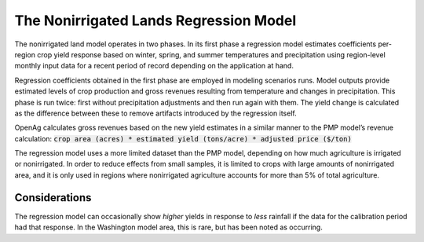 .. _NonIrrigatedDoc:

The Nonirrigated Lands Regression Model
=========================================

The nonirrigated land model operates in two phases. In its first phase a regression model estimates coefficients per-region
crop yield response based on winter, spring, and summer temperatures and precipitation using region-level monthly input
data for a recent period of record depending on the application at hand.

Regression coefficients obtained in the first phase are employed in modeling scenarios runs. Model outputs
provide estimated levels of crop production and gross revenues resulting from temperature and changes in precipitation.
This phase is run twice: first without precipitation adjustments and then run again with them. The yield change is calculated as the
difference between these to remove artifacts introduced by the regression itself.

OpenAg calculates gross revenues based on the new yield estimates in a similar manner to the PMP model’s revenue
calculation: :code:`crop area (acres) * estimated yield (tons/acre) * adjusted price ($/ton)`

The regression model uses a more limited dataset than the PMP model, depending on how much agriculture is irrigated
or nonirrigated. In order to reduce effects from small samples, it is limited to crops with large amounts of nonirrigated
area, and it is only used in regions where nonirrigated agriculture accounts for more than 5% of total agriculture.

Considerations
-----------------
The regression model can occasionally show *higher* yields in response to *less* rainfall if the data for the calibration
period had that response. In the Washington model area, this is rare, but has been noted as occurring.
